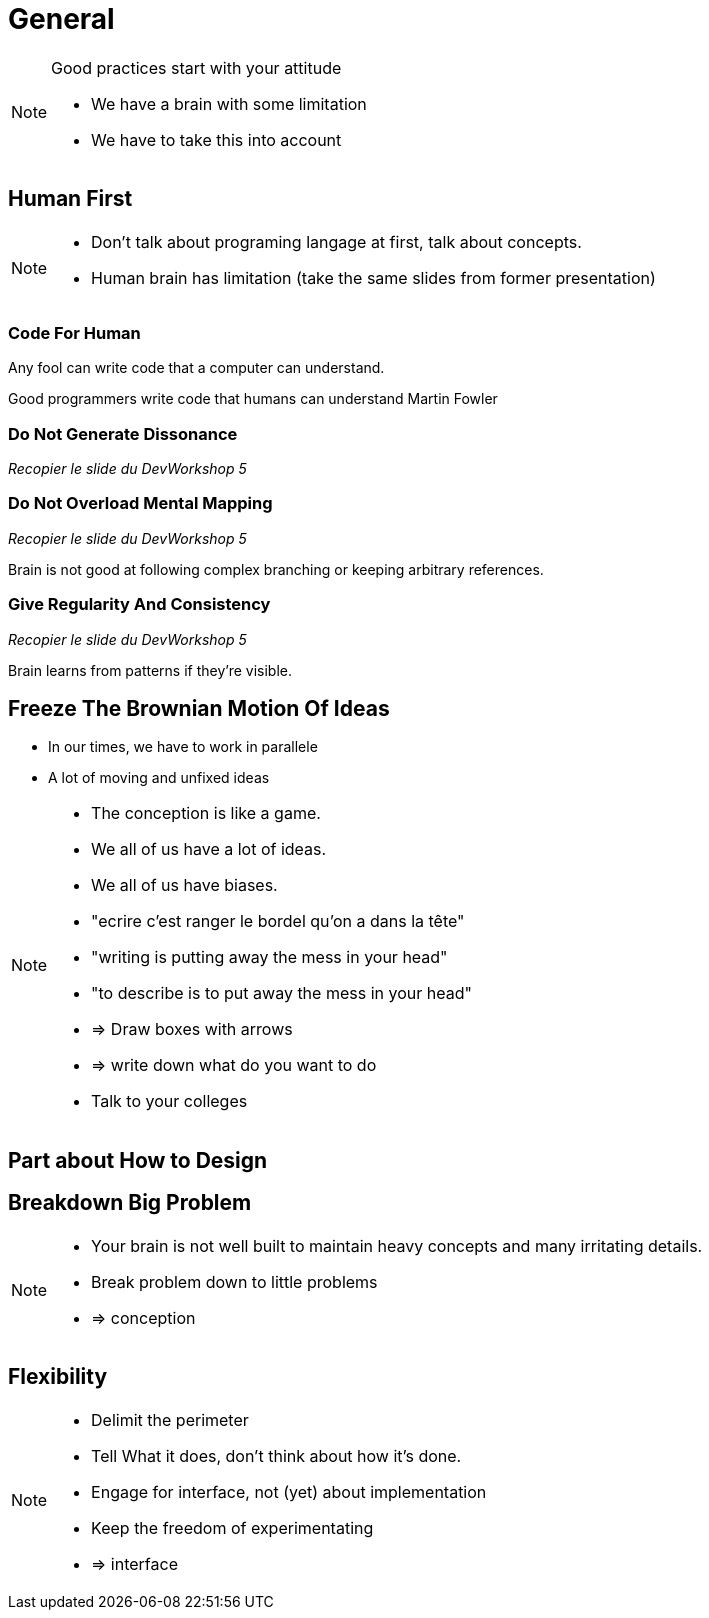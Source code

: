 = General


[NOTE.notes]
--
Good practices start with your attitude

* We have a brain with some limitation
* We have to take this into account

--



//tag::include[]



== Human First

[NOTE.notes]
--
* Don't talk about programing langage at first, talk about concepts.
* Human brain has limitation (take the same slides from former presentation)
--

=== Code For Human

--
Any fool can write code
that a computer can understand.

Good programmers write code
that humans can understand
Martin Fowler
--

=== Do Not Generate Dissonance

_Recopier le slide du DevWorkshop 5_


=== Do Not Overload Mental Mapping

_Recopier le slide du DevWorkshop 5_

Brain is not good
at following complex branching
or keeping arbitrary references.

=== Give Regularity And Consistency

_Recopier le slide du DevWorkshop 5_

Brain learns from patterns if they're visible.


== Freeze The Brownian Motion Of Ideas

* In our times, we have to work in parallele
* A lot of moving and unfixed ideas

[NOTE.notes]
--
* The conception is like a game.
* We all of us have a lot of ideas.
* We all of us have biases.
* "ecrire c'est ranger le bordel qu'on a dans la tête"
* "writing is putting away the mess in your head"
* "to describe is to put away the mess in your head"
* => Draw boxes with arrows
* => write down what do you want to do
* Talk to your colleges
--


== Part about How to Design


== Breakdown Big Problem

[NOTE.notes]
--
* Your brain is not well built to maintain heavy concepts and many irritating details.
* Break problem down to little problems
* => conception
--

== Flexibility

[NOTE.notes]
--
* Delimit the perimeter
* Tell What it does, don't think about how it's done.
* Engage for interface, not (yet) about implementation
* Keep the freedom of experimentating
* => interface
--

//end::include[]
